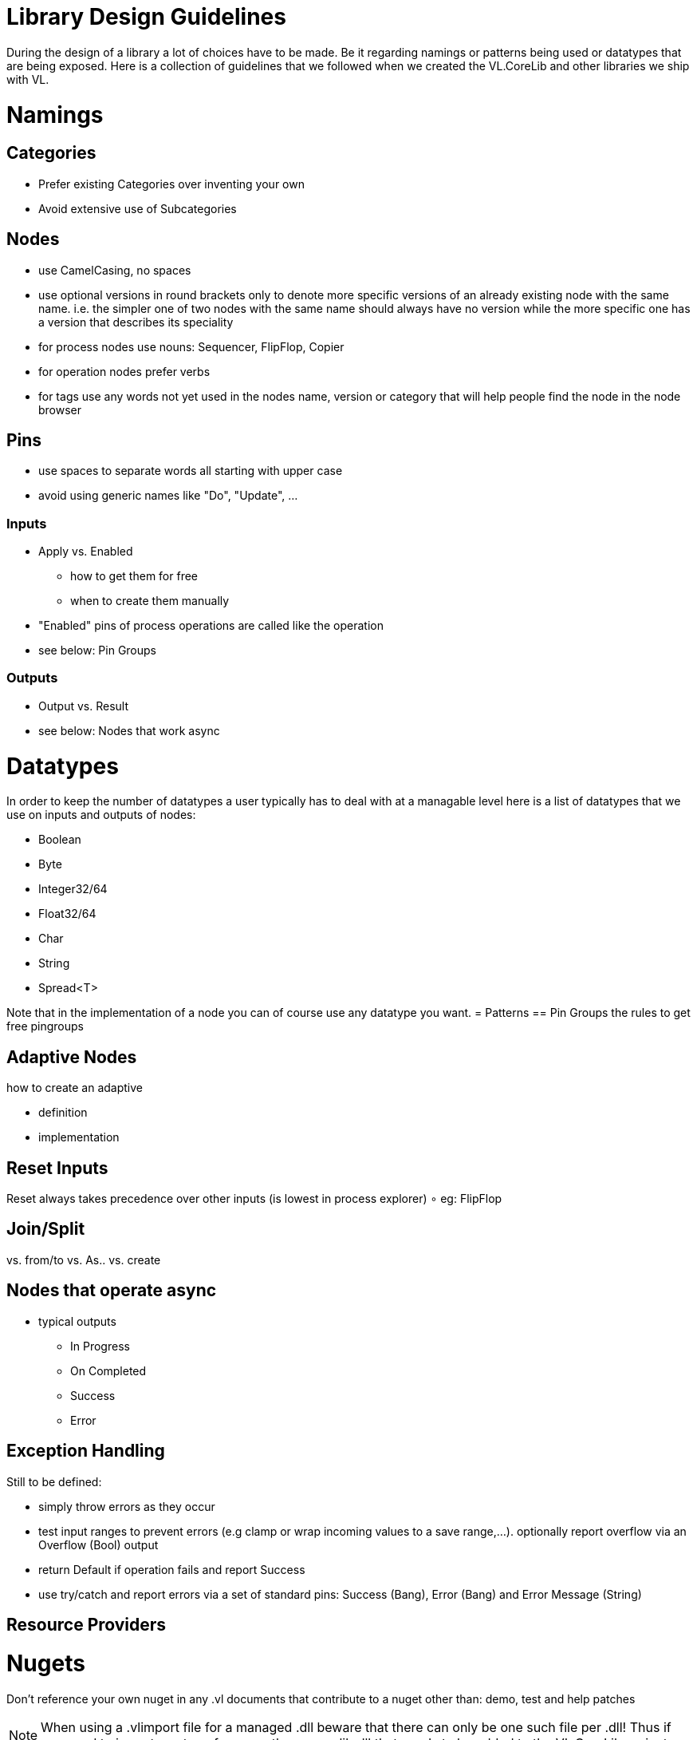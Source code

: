 = Library Design Guidelines

During the design of a library a lot of choices have to be made. Be it regarding namings or patterns being used or datatypes that are being exposed. Here is a collection of guidelines that we followed when we created the VL.CoreLib and other libraries we ship with VL. 

= Namings
== Categories

* Prefer existing Categories over inventing your own
* Avoid extensive use of Subcategories 

== Nodes
* use CamelCasing, no spaces
* use optional versions in round brackets only to denote more specific versions of an already existing node with the same name. i.e. the simpler one of two nodes with the same name should always have no version while the more specific one has a version that describes its speciality
* for process nodes use nouns: Sequencer, FlipFlop, Copier
* for operation nodes prefer verbs
* for tags use any words not yet used in the nodes name, version or category that will help people find the node in the node browser

== Pins
* use spaces to separate words all starting with upper case
* avoid using generic names like "Do", "Update", ...

=== Inputs
* Apply vs. Enabled
** how to get them for free
** when to create them manually
* "Enabled" pins of process operations are called like the operation
* see below: Pin Groups


=== Outputs
* Output vs. Result
* see below: Nodes that work async


= Datatypes
In order to keep the number of datatypes a user typically has to deal with at a managable level here is a list of datatypes that we use on inputs and outputs of nodes:

* Boolean
* Byte
* Integer32/64
* Float32/64
* Char
* String
* Spread<T>

Note that in the implementation of a node you can of course use any datatype you want. 
= Patterns
== Pin Groups
the rules to get free pingroups

== Adaptive Nodes
how to create an adaptive

* definition
* implementation

== Reset Inputs
Reset always takes precedence over other inputs (is lowest in process explorer)
∘ eg: FlipFlop

== Join/Split
vs. from/to vs. As.. vs. create

== Nodes that operate async
* typical outputs
** In Progress
** On Completed
** Success
** Error

== Exception Handling
Still to be defined:

* simply throw errors as they occur
* test input ranges to prevent errors (e.g clamp or wrap incoming values to a save range,...). optionally report overflow via an Overflow (Bool) output
* return Default if operation fails and report Success
* use try/catch and report errors via a set of standard pins: Success (Bang), Error (Bang) and Error Message (String) 

== Resource Providers

= Nugets
Don't reference your own nuget in any .vl documents that contribute to a nuget other than: demo, test and help patches

[NOTE]
====
When using a .vlimport file for a managed .dll beware that there can only be one such file per .dll! Thus if you need to import any type from e.g. the mscorelib.dll that needs to be added to the VL.CoreLib project.
====

== Demo Patches
still to be defined: in what form to provide demo patches

== Tests
still to be defined: in what form to provide tests (patches, code,..) that can be run automated

== Help Patches
still to be defined: in what form to provide help patches
